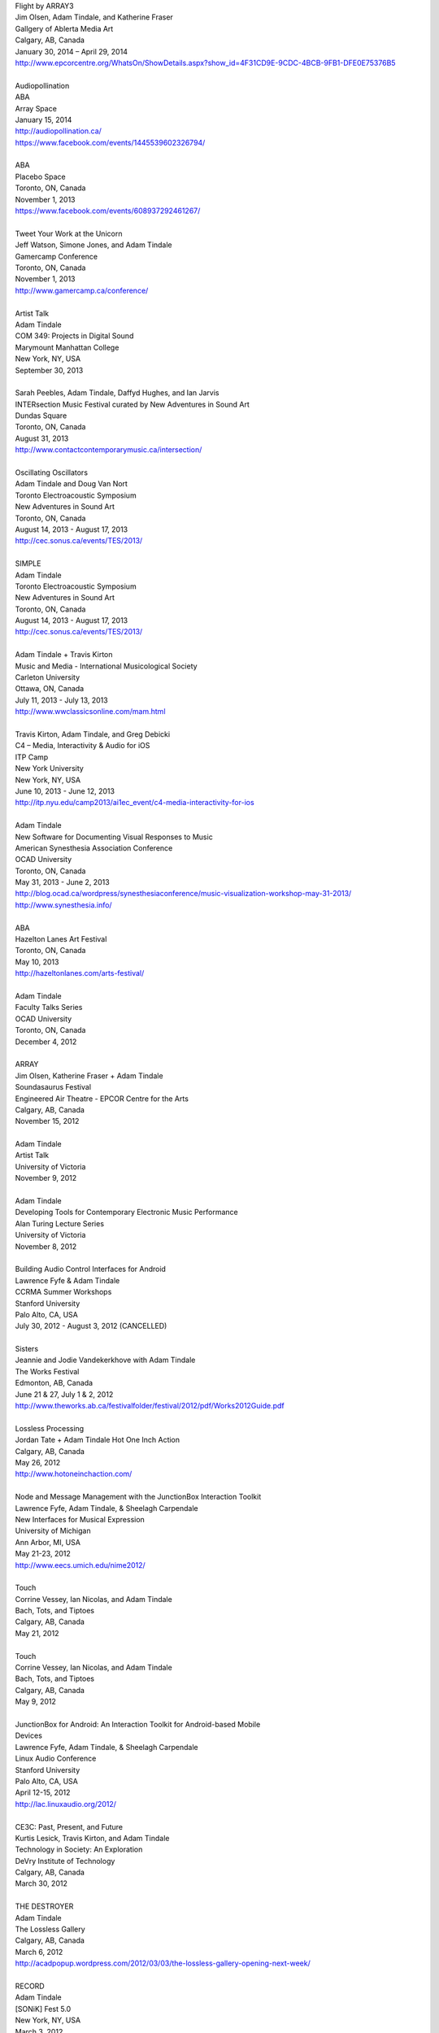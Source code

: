 .. raw:: html

    <h3 id="past" style="cursor: pointer; cursor: hand; text-decoration:underline;">Past Events</h3>
    <div id="pastevents">

..  Title Name Festival/conference name Place Date Link 
 
| Flight by ARRAY3
| Jim Olsen, Adam Tindale, and Katherine Fraser
| Gallgery of Ablerta Media Art
| Calgary, AB, Canada
| January 30, 2014 – April 29, 2014
| http://www.epcorcentre.org/WhatsOn/ShowDetails.aspx?show_id=4F31CD9E-9CDC-4BCB-9FB1-DFE0E75376B5
| 
| Audiopollination
| ABA
| Array Space
| January 15, 2014
| http://audiopollination.ca/
| https://www.facebook.com/events/1445539602326794/
| 
| ABA
| Placebo Space
| Toronto, ON, Canada
| November 1, 2013
| https://www.facebook.com/events/608937292461267/
| 
| Tweet Your Work at the Unicorn
| Jeff Watson, Simone Jones, and Adam Tindale
| Gamercamp Conference
| Toronto, ON, Canada
| November 1, 2013
| http://www.gamercamp.ca/conference/
| 
| Artist Talk
| Adam Tindale
| COM 349: Projects in Digital Sound
| Marymount Manhattan College
| New York, NY, USA
| September 30, 2013
| 
| Sarah Peebles, Adam Tindale, Daffyd Hughes, and Ian Jarvis
| INTERsection Music Festival curated by New Adventures in Sound Art
| Dundas Square
| Toronto, ON, Canada
| August 31, 2013
| http://www.contactcontemporarymusic.ca/intersection/
| 
| Oscillating Oscillators
| Adam Tindale and Doug Van Nort
| Toronto Electroacoustic Symposium
| New Adventures in Sound Art
| Toronto, ON, Canada
| August 14, 2013 - August 17, 2013
| http://cec.sonus.ca/events/TES/2013/
| 
| SIMPLE
| Adam Tindale
| Toronto Electroacoustic Symposium
| New Adventures in Sound Art
| Toronto, ON, Canada
| August 14, 2013 - August 17, 2013
| http://cec.sonus.ca/events/TES/2013/
| 
| Adam Tindale + Travis Kirton
| Music and Media - International Musicological Society
| Carleton University
| Ottawa, ON, Canada
| July 11, 2013 - July 13, 2013
| http://www.wwclassicsonline.com/mam.html
| 
| Travis Kirton, Adam Tindale, and Greg Debicki
| C4 – Media, Interactivity & Audio for iOS
| ITP Camp
| New York University
| New York, NY, USA
| June 10, 2013 - June 12, 2013
| http://itp.nyu.edu/camp2013/ai1ec_event/c4-media-interactivity-for-ios
| 
| Adam Tindale
| New Software for Documenting Visual Responses to Music
| American Synesthesia Association Conference
| OCAD University
| Toronto, ON, Canada
| May 31, 2013 - June 2, 2013
| http://blog.ocad.ca/wordpress/synesthesiaconference/music-visualization-workshop-may-31-2013/
| http://www.synesthesia.info/
| 
| ABA
| Hazelton Lanes Art Festival
| Toronto, ON, Canada
| May 10, 2013
| http://hazeltonlanes.com/arts-festival/
| 
| Adam Tindale
| Faculty Talks Series
| OCAD University
| Toronto, ON, Canada
| December 4, 2012
| 
| ARRAY
| Jim Olsen, Katherine Fraser + Adam Tindale
| Soundasaurus Festival
| Engineered Air Theatre - EPCOR Centre for the Arts
| Calgary, AB, Canada
| November 15, 2012
| 
| Adam Tindale
| Artist Talk
| University of Victoria
| November 9, 2012
| 
| Adam Tindale
| Developing Tools for Contemporary Electronic Music Performance
| Alan Turing Lecture Series
| University of Victoria
| November 8, 2012
| 
| Building Audio Control Interfaces for Android
| Lawrence Fyfe & Adam Tindale
| CCRMA Summer Workshops
| Stanford University
| Palo Alto, CA, USA
| July 30, 2012 - August 3, 2012 (CANCELLED)
| 
| Sisters
| Jeannie and Jodie Vandekerkhove with Adam Tindale
| The Works Festival
| Edmonton, AB, Canada
| June 21 & 27, July 1 & 2, 2012
| http://www.theworks.ab.ca/festivalfolder/festival/2012/pdf/Works2012Guide.pdf
| 
| Lossless Processing
| Jordan Tate + Adam Tindale Hot One Inch Action
| Calgary, AB, Canada
| May 26, 2012
| http://www.hotoneinchaction.com/
| 
| Node and Message Management with the JunctionBox Interaction Toolkit
| Lawrence Fyfe, Adam Tindale, & Sheelagh Carpendale
| New Interfaces for Musical Expression
| University of Michigan
| Ann Arbor, MI, USA
| May 21-23, 2012
| http://www.eecs.umich.edu/nime2012/
| 
| Touch
| Corrine Vessey, Ian Nicolas, and Adam Tindale
| Bach, Tots, and Tiptoes
| Calgary, AB, Canada
| May 21, 2012
| 
| Touch
| Corrine Vessey, Ian Nicolas, and Adam Tindale
| Bach, Tots, and Tiptoes
| Calgary, AB, Canada
| May 9, 2012
| 
| JunctionBox for Android: An Interaction Toolkit for Android-based Mobile
| Devices
| Lawrence Fyfe, Adam Tindale, & Sheelagh Carpendale
| Linux Audio Conference
| Stanford University
| Palo Alto, CA, USA
| April 12-15, 2012
| http://lac.linuxaudio.org/2012/
| 
| CE3C: Past, Present, and Future
| Kurtis Lesick, Travis Kirton, and Adam Tindale
| Technology in Society: An Exploration
| DeVry Institute of Technology
| Calgary, AB, Canada
| March 30, 2012
| 
| THE DESTROYER
| Adam Tindale
| The Lossless Gallery
| Calgary, AB, Canada
| March 6, 2012
| http://acadpopup.wordpress.com/2012/03/03/the-lossless-gallery-opening-next-week/
| 
| RECORD
| Adam Tindale
| [SONiK] Fest 5.0
| New York, NY, USA
| March 3, 2012
| http://sonikfest.info/
| 
| Adam Tindale
| BYOB Calgary
| Hillhurst Sunnyside Community Centre
| Calgary, AB, Canada
| February 11, 2012
| http://www.byobworldwide.com/post/17001340991/byob-calgary-we-are-pleased-to-announce-the
| 
| ARRAY
| Rick Silva, Katherine Fraser + Adam Tindale
| High Performance Rodeo - Soundasaurus
| Engineered Air Theatre - EPCOR Centre for the Arts
| Calgary, AB, Canada
| January 22, 2012
| 
| Octophonic [stereo redux]
| Adam Tindale
| Streaming Festival
| The Hague, Netherlands
| December 1-18, 2011
| http://www.streamingfestival.com
| 
| Original Artwork
| Adam Tindale
| Contemporary Art Gallery of Calgary
| It's Worth at Least 30$
| Circa Showroom
| December 14, 2011
| 
| For Amplified Dancers & Laptop
| Jeannie Vandekerkhove, Jodie Vandekerkhove, & Adam Tindale
| Mile Zero Dance Salon: The Wired Body
| Edmonton, AB, Canada
| November 26, 2011
| http://www.milezerodance.com/wired.html
| 
| Dorkbot Calgary Presentation
| Adam Tindale
| Protospace Calgary, AB, Canada
| November 22, 2011
| http://dorkbotcalgary.wordpress.com/2011/11/06/next-meeting-tuesday-november-22nd-7-pm-protospace/
| 
| For Amplified Dancers & Laptop
| Jeannie Vandekerkhove, Jodie Vandekerkhove, & Adam Tindale
| Sea of Sound 2011
| Edmonton, AB, Canada
| November 18-20, 2011
| http://seaofsoundedmonton.wordpress.com
| 
| Processing Workshop
| Adam Tindale
| University of Cincinnati
| Cincinnati, OH, USA
| November 14-16, 2011
| 
| Octophonic [stereo redux]
| Adam Tindale
| Protospace
| Calgary, AB, Canada
| October 22, 2011
| http://www.protospace.ca/events/21/hack-halloween
| 
| ARRAY
| Rick Silva, Katherine Fraser + Adam Tindale
| SLAMMENBERRY JAM Festival
| Vertigo Theatre
| Calgary, AB, Canada
| October 6, 2011
| `http://www.calgaryurbanfestival.com <http://www.calgaryurbanfestival.com/Home/Entries/2011/9/27_Slammenberry_Jam_5.html>`_
| 
| Colour Data Processing
| Jordan Tate, Ryan Boatright, and Adam Tindale
| International Symposium on Electronic Art
| Sabanci University
| Istanbul, Turkey
| September 14, 2011 - September 21, 2011
| http://isea2011.sabanciuniv.edu/
| 
| Conference on Interdisciplinary Musicology
| Glasgow University
| Glasgow, Scotland
| August 30, 2011 - September 3, 2011
| http://www.n-ism.org/CIM2011/
| 
| Understanding Visual Music Conference
| Concordia University
| August 26, 2011 - August 27, 2011
| Montreal, QC, Canada
| http://uvm2011.hexagram.ca/
| 
| Octophonic: Guest Performance in Mark Lowe's Bin 15
| Adam Tindale
| Calgary Folk Festival
| July 24, 2011
| Calgary, AB, Canada
| 
| RECORD
| Adam Tindale
| Calgary, AB, Canada
| June 11, 2011
| http://www.speedshow.net/
| 
| Digital Media 2020 Summit
| Banff Centre for the Arts,
| Banff New Media Institute
| Banff, AB
| May 8, 2011 - May 10, 2011
| 
| Self-Directed Creative Residency
| Adam Tindale, Rick Silva, and Katherine Fraser (ARRAY)
| Banff Centre for the Arts,
| Banff New Media Institute
| Banff, AB
| April 22, 2011 - April 24, 2011
| 
| Lossless Processing
| Jordan Tate + Adam Tindale
| .GIF .JPG .PNG .TIF
| HEREart, New York, NY, USA
| March 3, 2011 - April 30, 2011
| http://gjpt.wordpress.com/
| 
| Vector Rails - Temporal Extinction Event + Evidence - Losperus
| Convocation Hall
| University of Alberta
| Edmonton, AB, Canada
| April 2, 2011
| 
| RECORD
| Adam Tindale
| Resound Festival
| Falmouth, England
| March 25, 2011 - March 27, 2011
| http://resoundfalmouth2011.tumblr.com/
| 
| Adam Tindale
| (Un) Pleasant Over Drones
| Falmouth, England
| March 25, 2011
| http://resoundfalmouth2011.tumblr.com/post/3589356104/un-pleasant-over-drones
| 
| ARRAY
| Rick Silva, Katherine Fraser + Adam Tindale
| EMMEDIA, Calgary, AB, Canada
| March 5, 2011
| 
| Adam Tindale + Shaun Friessen
| Endeavor Arts
| Calgary, AB, Canada
| February 4, 2011
| 
| Vector Rails
| MILE ZERO Salon - Bust curated by Shawn Pinchbeck
| Edmonton, AB, Canada
| January 29, 2011
| 
| Vector Rails
| Soundasaurus Festival - High Performance Rodeo
| Engineered Air Theatre, EPCOR Centre
| Soundasaurus at EPCOR Centre
| Calgary, AB, Canada
| January 21, 2011
| http://www.hprodeo.ca/2011/soundasaurus
| 
| ALE
| Midway - High Performance Rodeo
| Calgary, AB, Canada
| January 7, 2011
| 
| Lossless Processing
| Jordan Tate + Adam Tindale
| DigitalCultures001
| Alberta College of Art + Design
| Calgary, AB, Canada
| November 29, 2010
| http://ce3c.com
| 
| CLAP
| Adam Tindale
| Instructions for Initial Conditions
| Lincoln, Nebraska, USA
| November 5, 2010 – November 29, 2010
| http://www.driftstation.org/
| 
| Lossless Processing
| Jordan Tate + Adam Tindale
| Unleashed Devices Group Show
| TINT arts @ Watermans
| London, England
| September 1, 2010 - October 22, 2010 (Opening September 15, 2010. 6:30
| GMT)
| http://www.watermans.org.uk/exhibitions/unleashed_devices
| Check out the Catalogue
| 
| TPTP in 6 Bits (Lossless Processing + Error)
| Jordan Tate, Ryan Boatright, + Adam Tindale
| TPTP Space
| Paris, France
| October 7, 2010 - October 22, 2010
| http://tptpspace.net/
| 
| Sphere
| Adam Tindale
| Vertico Theatre
| Soulocentric Festival
| Calgary, Alberta
| October 9, 2010. 8pm.
| http://www.soulocentric.org
| 
| Self-Directed Creative Residency
| Jordan Tate + Adam Tindale
| Banff Centre for the Arts,
| Banff New Media Institute
| Banff, AB
| August 1-8, 2010
| 
| Multi-touch Tabletop Music (MTM)
| Lawrence Fyfe + Adam Tindale
| CCRMA Summer Workshop
| Stanford University, Palo Alto, CA, USA
| July 24-30, 2010
| More Information
| 
| ARRAY
| Rick Silva, Katherine Fraser + Adam Tindale
| Central United Church, 131 7th Avenue SW, Calgary, AB, Canada
| 7:30pm
| June 25, 2010
| MySpace Event Page
| 
| ALE
| Digital Alberta BBQ
| Calgary, AB, Canada
| June 22, 2010
| 
| New Interfaces for Musical Expression Conference
| University of Technology in Sydney
| Sydney, Australia
| June 10-20, 2010
| 
| TINTarts Lab Virtual Residency
| Jordan Tate, Ryan Boatright, + Adam Tindale
| London, England / internet
| June - August, 2010
| http://lab.tintarts.org/
| 
| MUTEK
| Montreal, QC, Canada
| June 2-6, 2010
| 
| ACAD Faculty Show
| Adam Tindale + Jordan Tate
| Lossless Processing
| Illingworth Kerr Gallery
| Calgary, AB, Canada
| April 15-24, 2010
| More Information
| 
| mono.mono//stereo
| Jennifer Vallis + Adam Tindale
| EMMEDIA
| Calgary, AB, Canada
| April 22, 2010
| 
| ALE
| Illingworth Kerr Gallery
| Calgary, AB, Canada
| April 15, 2010
| 
| Making it Contemporary Artist Panel
| Paul Becher, Richard Boulet, + Adam Tindale
| Illingworth Kerr Gallery
| Calgary, AB, Canada
| April 15, 2010
| http://www.acad.ab.ca/wh_2010_04_ikg_mic_pd.html
| 
| ALE Performance
| Alberta College of Art + Design
| Calgary, AB, Canada
| April 15, 2010
| 
| Adam Tindale + Jordan Tate Talk
| Calgary Open Source Software Festival
| Calgary, AB, Canada
| April 9, 2010
| http://cossfest.ca/
| 
| Live Cinema Panel
| The District
| Calgary, AB, Canada
| March 23, 2010
| Presented by Digital Alberta + CE3C
| 
| Andrea Revel
| 2010 Olympic Games
| Vancouver, BC, Canada
| February 15, 2010
| 
| Andrea Revel
| 2010 Olympic Games
| Whistler, BC, Canada
| February 14, 2010
| 
| Andrea Revel
| Palominos
| Calgary, AB, Canada
| February 7, 2010
| 
| Technology + Art Panel
| University of Calgary Happening Festival
| Calgary, AB, 2010
| January 28, 2010
| 
| ALE
| University of Calgary Happening Festival
| Calgary, AB, 2010
| January 27, 2010
| 
| Vector Rails
| Clinker + Adam Tindale
| Soundasaurus
| Engineered Air Theatre
| Calgary, AB, Canada
| January 22, 2010
| 
| ALE
| High Performance Rodeo - Midway
| EPCOR Centre
| Calgary, AB, Canada
| January 8, 2010

.. raw:: html

    </div>
